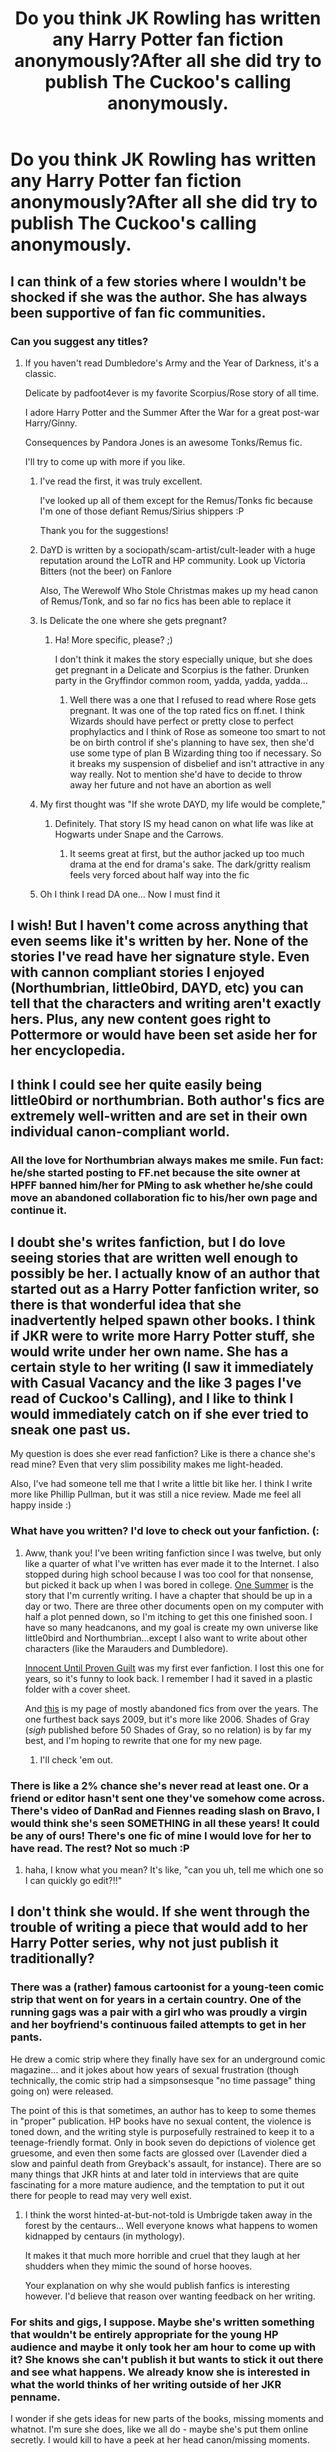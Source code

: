 #+TITLE: Do you think JK Rowling has written any Harry Potter fan fiction anonymously?After all she did try to publish The Cuckoo's calling anonymously.

* Do you think JK Rowling has written any Harry Potter fan fiction anonymously?After all she did try to publish The Cuckoo's calling anonymously.
:PROPERTIES:
:Author: abhijit301293
:Score: 28
:DateUnix: 1398165614.0
:DateShort: 2014-Apr-22
:FlairText: Discussion
:END:

** I can think of a few stories where I wouldn't be shocked if she was the author. She has always been supportive of fan fic communities.
:PROPERTIES:
:Author: cambangst
:Score: 20
:DateUnix: 1398169081.0
:DateShort: 2014-Apr-22
:END:

*** Can you suggest any titles?
:PROPERTIES:
:Score: 6
:DateUnix: 1398173248.0
:DateShort: 2014-Apr-22
:END:

**** If you haven't read Dumbledore's Army and the Year of Darkness, it's a classic.

Delicate by padfoot4ever is my favorite Scorpius/Rose story of all time.

I adore Harry Potter and the Summer After the War for a great post-war Harry/Ginny.

Consequences by Pandora Jones is an awesome Tonks/Remus fic.

I'll try to come up with more if you like.
:PROPERTIES:
:Author: cambangst
:Score: 19
:DateUnix: 1398174654.0
:DateShort: 2014-Apr-22
:END:

***** I've read the first, it was truly excellent.

I've looked up all of them except for the Remus/Tonks fic because I'm one of those defiant Remus/Sirius shippers :P

Thank you for the suggestions!
:PROPERTIES:
:Score: 4
:DateUnix: 1398174983.0
:DateShort: 2014-Apr-22
:END:


***** DaYD is written by a sociopath/scam-artist/cult-leader with a huge reputation around the LoTR and HP community. Look up Victoria Bitters (not the beer) on Fanlore

Also, The Werewolf Who Stole Christmas makes up my head canon of Remus/Tonk, and so far no fics has been able to replace it
:PROPERTIES:
:Score: 8
:DateUnix: 1398224245.0
:DateShort: 2014-Apr-23
:END:


***** Is Delicate the one where she gets pregnant?
:PROPERTIES:
:Author: flame7926
:Score: 2
:DateUnix: 1398203778.0
:DateShort: 2014-Apr-23
:END:

****** Ha! More specific, please? ;)

I don't think it makes the story especially unique, but she does get pregnant in a Delicate and Scorpius is the father. Drunken party in the Gryffindor common room, yadda, yadda, yadda...
:PROPERTIES:
:Author: cambangst
:Score: 1
:DateUnix: 1398205940.0
:DateShort: 2014-Apr-23
:END:

******* Well there was a one that I refused to read where Rose gets pregnant. It was one of the top rated fics on ff.net. I think Wizards should have perfect or pretty close to perfect prophylactics and I think of Rose as someone too smart to not be on birth control if she's planning to have sex, then she'd use some type of plan B Wizarding thing too if necessary. So it breaks my suspension of disbelief and isn't attractive in any way really. Not to mention she'd have to decide to throw away her future and not have an abortion as well
:PROPERTIES:
:Author: flame7926
:Score: 4
:DateUnix: 1398206826.0
:DateShort: 2014-Apr-23
:END:


***** My first thought was "If she wrote DAYD, my life would be complete,"
:PROPERTIES:
:Author: howaboutgofuckyrself
:Score: 2
:DateUnix: 1398189893.0
:DateShort: 2014-Apr-22
:END:

****** Definitely. That story IS my head canon on what life was like at Hogwarts under Snape and the Carrows.
:PROPERTIES:
:Author: cambangst
:Score: 2
:DateUnix: 1398206044.0
:DateShort: 2014-Apr-23
:END:

******* It seems great at first, but the author jacked up too much drama at the end for drama's sake. The dark/gritty realism feels very forced about half way into the fic
:PROPERTIES:
:Score: 8
:DateUnix: 1398224316.0
:DateShort: 2014-Apr-23
:END:


***** Oh I think I read DA one... Now I must find it
:PROPERTIES:
:Author: pathologie
:Score: 1
:DateUnix: 1398196401.0
:DateShort: 2014-Apr-23
:END:


** I wish! But I haven't come across anything that even seems like it's written by her. None of the stories I've read have her signature style. Even with cannon compliant stories I enjoyed (Northumbrian, little0bird, DAYD, etc) you can tell that the characters and writing aren't exactly hers. Plus, any new content goes right to Pottermore or would have been set aside her for her encyclopedia.
:PROPERTIES:
:Author: boomberrybella
:Score: 12
:DateUnix: 1398177228.0
:DateShort: 2014-Apr-22
:END:


** I think I could see her quite easily being little0bird or northumbrian. Both author's fics are extremely well-written and are set in their own individual canon-compliant world.
:PROPERTIES:
:Author: addicted_to_reddit_
:Score: 10
:DateUnix: 1398175831.0
:DateShort: 2014-Apr-22
:END:

*** All the love for Northumbrian always makes me smile. Fun fact: he/she started posting to FF.net because the site owner at HPFF banned him/her for PMing to ask whether he/she could move an abandoned collaboration fic to his/her own page and continue it.
:PROPERTIES:
:Author: cambangst
:Score: 2
:DateUnix: 1398206234.0
:DateShort: 2014-Apr-23
:END:


** I doubt she's writes fanfiction, but I do love seeing stories that are written well enough to possibly be her. I actually know of an author that started out as a Harry Potter fanfiction writer, so there is that wonderful idea that she inadvertently helped spawn other books. I think if JKR were to write more Harry Potter stuff, she would write under her own name. She has a certain style to her writing (I saw it immediately with Casual Vacancy and the like 3 pages I've read of Cuckoo's Calling), and I like to think I would immediately catch on if she ever tried to sneak one past us.

My question is does she ever read fanfiction? Like is there a chance she's read mine? Even that very slim possibility makes me light-headed.

Also, I've had someone tell me that I write a little bit like her. I think I write more like Phillip Pullman, but it was still a nice review. Made me feel all happy inside :)
:PROPERTIES:
:Author: silver_fire_lizard
:Score: 6
:DateUnix: 1398187394.0
:DateShort: 2014-Apr-22
:END:

*** What have you written? I'd love to check out your fanfiction. (:
:PROPERTIES:
:Author: NotATinDog
:Score: 2
:DateUnix: 1398190281.0
:DateShort: 2014-Apr-22
:END:

**** Aww, thank you! I've been writing fanfiction since I was twelve, but only like a quarter of what I've written has ever made it to the Internet. I also stopped during high school because I was too cool for that nonsense, but picked it back up when I was bored in college. [[https://www.fanfiction.net/s/10162339/1/One-Summer][One Summer]] is the story that I'm currently writing. I have a chapter that should be up in a day or two. There are three other documents open on my computer with half a plot penned down, so I'm itching to get this one finished soon. I have so many headcanons, and my goal is create my own universe like little0bird and Northumbrian...except I also want to write about other characters (like the Marauders and Dumbledore).

[[http://fanfiction.mugglenet.com/viewstory.php?sid=18545&chapter=1][Innocent Until Proven Guilt]] was my first ever fanfiction. I lost this one for years, so it's funny to look back. I remember I had it saved in a plastic folder with a cover sheet.

And [[http://www.harrypotterfanfiction.com/viewuser.php?showuid=33027][this]] is my page of mostly abandoned fics from over the years. The one furthest back says 2009, but it's more like 2006. Shades of Gray (/sigh/ published before 50 Shades of Gray, so no relation) is by far my best, and I'm hoping to rewrite that one for my new page.
:PROPERTIES:
:Author: silver_fire_lizard
:Score: 3
:DateUnix: 1398196353.0
:DateShort: 2014-Apr-23
:END:

***** I'll check 'em out.
:PROPERTIES:
:Author: NotATinDog
:Score: 2
:DateUnix: 1398197168.0
:DateShort: 2014-Apr-23
:END:


*** There is like a 2% chance she's never read at least one. Or a friend or editor hasn't sent one they've somehow come across. There's video of DanRad and Fiennes reading slash on Bravo, I would think she's seen SOMETHING in all these years! It could be any of ours! There's one fic of mine I would love for her to have read. The rest? Not so much :P
:PROPERTIES:
:Author: howaboutgofuckyrself
:Score: 1
:DateUnix: 1398190317.0
:DateShort: 2014-Apr-22
:END:

**** haha, I know what you mean? It's like, "can you uh, tell me which one so I can quickly go edit?!!"
:PROPERTIES:
:Author: silver_fire_lizard
:Score: 1
:DateUnix: 1398195207.0
:DateShort: 2014-Apr-23
:END:


** I don't think she would. If she went through the trouble of writing a piece that would add to her Harry Potter series, why not just publish it traditionally?
:PROPERTIES:
:Author: LeLapinBlanc
:Score: 3
:DateUnix: 1398180288.0
:DateShort: 2014-Apr-22
:END:

*** There was a (rather) famous cartoonist for a young-teen comic strip that went on for years in a certain country. One of the running gags was a pair with a girl who was proudly a virgin and her boyfriend's continuous failed attempts to get in her pants.

He drew a comic strip where they finally have sex for an underground comic magazine... and it jokes about how years of sexual frustration (though technically, the comic strip had a simpsonsesque "no time passage" thing going on) were released.

The point of this is that sometimes, an author has to keep to some themes in "proper" publication. HP books have no sexual content, the violence is toned down, and the writing style is purposefully restrained to keep it to a teenage-friendly format. Only in book seven do depictions of violence get gruesome, and even then some facts are glossed over (Lavender died a slow and painful death from Greyback's assault, for instance). There are so many things that JKR hints at and later told in interviews that are quite fascinating for a more mature audience, and the temptation to put it out there for people to read may very well exist.
:PROPERTIES:
:Author: Teh_Warlus
:Score: 6
:DateUnix: 1398417150.0
:DateShort: 2014-Apr-25
:END:

**** I think the worst hinted-at-but-not-told is Umbrigde taken away in the forest by the centaurs... Well everyone knows what happens to women kidnapped by centaurs (in mythology).

It makes it that much more horrible and cruel that they laugh at her shudders when they mimic the sound of horse hooves.

Your explanation on why she would publish fanfics is interesting however. I'd believe that reason over wanting feedback on her writing.
:PROPERTIES:
:Author: LeLapinBlanc
:Score: 1
:DateUnix: 1398425838.0
:DateShort: 2014-Apr-25
:END:


*** For shits and gigs, I suppose. Maybe she's written something that wouldn't be entirely appropriate for the young HP audience and maybe it only took her am hour to come up with it? She knows she can't publish it but wants to stick it out there and see what happens. We already know she is interested in what the world thinks of her writing outside of her JKR penname.

I wonder if she gets ideas for new parts of the books, missing moments and whatnot. I'm sure she does, like we all do - maybe she's put them online secretly. I would kill to have a peek at her head canon/missing moments.
:PROPERTIES:
:Author: howaboutgofuckyrself
:Score: 2
:DateUnix: 1398190114.0
:DateShort: 2014-Apr-22
:END:


** The Prince of the Dark Kingdom seems like a good read but the author seems to take forever to update. I wish she would update a bit faster.
:PROPERTIES:
:Author: abhijit301293
:Score: 3
:DateUnix: 1398182479.0
:DateShort: 2014-Apr-22
:END:

*** To be fair: It's a massive story, the author has to be crazy careful to not contradict something they said earlier.
:PROPERTIES:
:Author: Imborednow
:Score: 1
:DateUnix: 1408852808.0
:DateShort: 2014-Aug-24
:END:


** The only fic that I've ever thought this about was Inverarity's Alexandra Quick series. Some of the details in those stories are just so perfectly Rowlingesque that I have to remind myself that its just fanfiction and not actually canon.
:PROPERTIES:
:Author: MeijiHao
:Score: 3
:DateUnix: 1398648173.0
:DateShort: 2014-Apr-28
:END:


** I swear i was thinking the exact same thing, but as a question. Funny.
:PROPERTIES:
:Author: Encycoopedia
:Score: 1
:DateUnix: 1398185534.0
:DateShort: 2014-Apr-22
:END:
